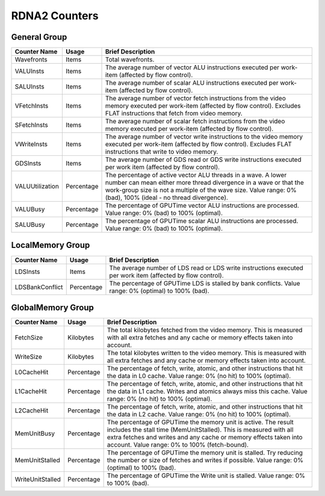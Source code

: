 .. Copyright(c) 2018-2022 Advanced Micro Devices, Inc.All rights reserved.
.. Compute Performance Counters for RDNA2

.. *** Note, this is an auto-generated file. Do not edit. Execute PublicCounterCompiler to rebuild.

RDNA2 Counters
++++++++++++++

General Group
%%%%%%%%%%%%%

.. csv-table::
    :header: "Counter Name", "Usage", "Brief Description"
    :widths: 15, 10, 75

    "Wavefronts", "Items", "Total wavefronts."
    "VALUInsts", "Items", "The average number of vector ALU instructions executed per work-item (affected by flow control)."
    "SALUInsts", "Items", "The average number of scalar ALU instructions executed per work-item (affected by flow control)."
    "VFetchInsts", "Items", "The average number of vector fetch instructions from the video memory executed per work-item (affected by flow control). Excludes FLAT instructions that fetch from video memory."
    "SFetchInsts", "Items", "The average number of scalar fetch instructions from the video memory executed per work-item (affected by flow control)."
    "VWriteInsts", "Items", "The average number of vector write instructions to the video memory executed per work-item (affected by flow control). Excludes FLAT instructions that write to video memory."
    "GDSInsts", "Items", "The average number of GDS read or GDS write instructions executed per work item (affected by flow control)."
    "VALUUtilization", "Percentage", "The percentage of active vector ALU threads in a wave. A lower number can mean either more thread divergence in a wave or that the work-group size is not a multiple of the wave size. Value range: 0% (bad), 100% (ideal - no thread divergence)."
    "VALUBusy", "Percentage", "The percentage of GPUTime vector ALU instructions are processed. Value range: 0% (bad) to 100% (optimal)."
    "SALUBusy", "Percentage", "The percentage of GPUTime scalar ALU instructions are processed. Value range: 0% (bad) to 100% (optimal)."

LocalMemory Group
%%%%%%%%%%%%%%%%%

.. csv-table::
    :header: "Counter Name", "Usage", "Brief Description"
    :widths: 15, 10, 75

    "LDSInsts", "Items", "The average number of LDS read or LDS write instructions executed per work item (affected by flow control)."
    "LDSBankConflict", "Percentage", "The percentage of GPUTime LDS is stalled by bank conflicts. Value range: 0% (optimal) to 100% (bad)."

GlobalMemory Group
%%%%%%%%%%%%%%%%%%

.. csv-table::
    :header: "Counter Name", "Usage", "Brief Description"
    :widths: 15, 10, 75

    "FetchSize", "Kilobytes", "The total kilobytes fetched from the video memory. This is measured with all extra fetches and any cache or memory effects taken into account."
    "WriteSize", "Kilobytes", "The total kilobytes written to the video memory. This is measured with all extra fetches and any cache or memory effects taken into account."
    "L0CacheHit", "Percentage", "The percentage of fetch, write, atomic, and other instructions that hit the data in L0 cache. Value range: 0% (no hit) to 100% (optimal)."
    "L1CacheHit", "Percentage", "The percentage of fetch, write, atomic, and other instructions that hit the data in L1 cache. Writes and atomics always miss this cache. Value range: 0% (no hit) to 100% (optimal)."
    "L2CacheHit", "Percentage", "The percentage of fetch, write, atomic, and other instructions that hit the data in L2 cache. Value range: 0% (no hit) to 100% (optimal)."
    "MemUnitBusy", "Percentage", "The percentage of GPUTime the memory unit is active. The result includes the stall time (MemUnitStalled). This is measured with all extra fetches and writes and any cache or memory effects taken into account. Value range: 0% to 100% (fetch-bound)."
    "MemUnitStalled", "Percentage", "The percentage of GPUTime the memory unit is stalled. Try reducing the number or size of fetches and writes if possible. Value range: 0% (optimal) to 100% (bad)."
    "WriteUnitStalled", "Percentage", "The percentage of GPUTime the Write unit is stalled. Value range: 0% to 100% (bad)."
